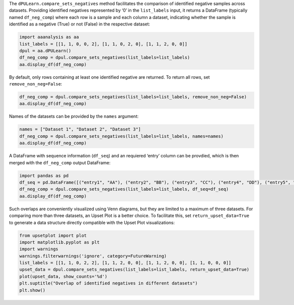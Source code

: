 The ``dPULearn.compare_sets_negatives`` method facilitates the
comparison of identified negative samples across datasets. Providing
identified negatives represented by ‘0’ in the ``list_labels`` input, it
returns a DataFrame (typically named ``df_neg_comp``) where each row is
a sample and each column a dataset, indicating whether the sample is
identified as a negative (True) or not (False) in the respective
dataset:

.. code:: ipython2

    import aaanalysis as aa
    list_labels = [[1, 1, 0, 0, 2], [1, 1, 0, 2, 0], [1, 1, 2, 0, 0]]
    dpul = aa.dPULearn()
    df_neg_comp = dpul.compare_sets_negatives(list_labels=list_labels)
    aa.display_df(df_neg_comp)



.. raw:: html

    <style type="text/css">
    #T_eceeb thead th {
      background-color: white;
      color: black;
    }
    #T_eceeb tbody tr:nth-child(odd) {
      background-color: #f2f2f2;
    }
    #T_eceeb tbody tr:nth-child(even) {
      background-color: white;
    }
    #T_eceeb th {
      padding: 5px;
      white-space: nowrap;
    }
    #T_eceeb  td {
      padding: 5px;
      white-space: nowrap;
    }
    #T_eceeb table {
      font-size: 12px;
    }
    </style>
    <table id="T_eceeb" style='display:block; max-height: 300px; max-width: 100%; overflow-x: auto; overflow-y: auto;'>
      <thead>
        <tr>
          <th class="blank level0" >&nbsp;</th>
          <th id="T_eceeb_level0_col0" class="col_heading level0 col0" >Set 1</th>
          <th id="T_eceeb_level0_col1" class="col_heading level0 col1" >Set 2</th>
          <th id="T_eceeb_level0_col2" class="col_heading level0 col2" >Set 3</th>
        </tr>
      </thead>
      <tbody>
        <tr>
          <th id="T_eceeb_level0_row0" class="row_heading level0 row0" >3</th>
          <td id="T_eceeb_row0_col0" class="data row0 col0" >True</td>
          <td id="T_eceeb_row0_col1" class="data row0 col1" >True</td>
          <td id="T_eceeb_row0_col2" class="data row0 col2" >False</td>
        </tr>
        <tr>
          <th id="T_eceeb_level0_row1" class="row_heading level0 row1" >4</th>
          <td id="T_eceeb_row1_col0" class="data row1 col0" >True</td>
          <td id="T_eceeb_row1_col1" class="data row1 col1" >False</td>
          <td id="T_eceeb_row1_col2" class="data row1 col2" >True</td>
        </tr>
        <tr>
          <th id="T_eceeb_level0_row2" class="row_heading level0 row2" >5</th>
          <td id="T_eceeb_row2_col0" class="data row2 col0" >False</td>
          <td id="T_eceeb_row2_col1" class="data row2 col1" >True</td>
          <td id="T_eceeb_row2_col2" class="data row2 col2" >True</td>
        </tr>
      </tbody>
    </table>



By default, only rows containing at least one identified negative are
returned. To return all rows, set ``remove_non_neg=False``:

.. code:: ipython2

    df_neg_comp = dpul.compare_sets_negatives(list_labels=list_labels, remove_non_neg=False)
    aa.display_df(df_neg_comp)



.. raw:: html

    <style type="text/css">
    #T_12ac1 thead th {
      background-color: white;
      color: black;
    }
    #T_12ac1 tbody tr:nth-child(odd) {
      background-color: #f2f2f2;
    }
    #T_12ac1 tbody tr:nth-child(even) {
      background-color: white;
    }
    #T_12ac1 th {
      padding: 5px;
      white-space: nowrap;
    }
    #T_12ac1  td {
      padding: 5px;
      white-space: nowrap;
    }
    #T_12ac1 table {
      font-size: 12px;
    }
    </style>
    <table id="T_12ac1" style='display:block; max-height: 300px; max-width: 100%; overflow-x: auto; overflow-y: auto;'>
      <thead>
        <tr>
          <th class="blank level0" >&nbsp;</th>
          <th id="T_12ac1_level0_col0" class="col_heading level0 col0" >Set 1</th>
          <th id="T_12ac1_level0_col1" class="col_heading level0 col1" >Set 2</th>
          <th id="T_12ac1_level0_col2" class="col_heading level0 col2" >Set 3</th>
        </tr>
      </thead>
      <tbody>
        <tr>
          <th id="T_12ac1_level0_row0" class="row_heading level0 row0" >1</th>
          <td id="T_12ac1_row0_col0" class="data row0 col0" >False</td>
          <td id="T_12ac1_row0_col1" class="data row0 col1" >False</td>
          <td id="T_12ac1_row0_col2" class="data row0 col2" >False</td>
        </tr>
        <tr>
          <th id="T_12ac1_level0_row1" class="row_heading level0 row1" >2</th>
          <td id="T_12ac1_row1_col0" class="data row1 col0" >False</td>
          <td id="T_12ac1_row1_col1" class="data row1 col1" >False</td>
          <td id="T_12ac1_row1_col2" class="data row1 col2" >False</td>
        </tr>
        <tr>
          <th id="T_12ac1_level0_row2" class="row_heading level0 row2" >3</th>
          <td id="T_12ac1_row2_col0" class="data row2 col0" >True</td>
          <td id="T_12ac1_row2_col1" class="data row2 col1" >True</td>
          <td id="T_12ac1_row2_col2" class="data row2 col2" >False</td>
        </tr>
        <tr>
          <th id="T_12ac1_level0_row3" class="row_heading level0 row3" >4</th>
          <td id="T_12ac1_row3_col0" class="data row3 col0" >True</td>
          <td id="T_12ac1_row3_col1" class="data row3 col1" >False</td>
          <td id="T_12ac1_row3_col2" class="data row3 col2" >True</td>
        </tr>
        <tr>
          <th id="T_12ac1_level0_row4" class="row_heading level0 row4" >5</th>
          <td id="T_12ac1_row4_col0" class="data row4 col0" >False</td>
          <td id="T_12ac1_row4_col1" class="data row4 col1" >True</td>
          <td id="T_12ac1_row4_col2" class="data row4 col2" >True</td>
        </tr>
      </tbody>
    </table>



Names of the datasets can be provided by the ``names`` argument:

.. code:: ipython2

    names = ["Dataset 1", "Dataset 2", "Dataset 3"]
    df_neg_comp = dpul.compare_sets_negatives(list_labels=list_labels, names=names)
    aa.display_df(df_neg_comp)



.. raw:: html

    <style type="text/css">
    #T_3ce19 thead th {
      background-color: white;
      color: black;
    }
    #T_3ce19 tbody tr:nth-child(odd) {
      background-color: #f2f2f2;
    }
    #T_3ce19 tbody tr:nth-child(even) {
      background-color: white;
    }
    #T_3ce19 th {
      padding: 5px;
      white-space: nowrap;
    }
    #T_3ce19  td {
      padding: 5px;
      white-space: nowrap;
    }
    #T_3ce19 table {
      font-size: 12px;
    }
    </style>
    <table id="T_3ce19" style='display:block; max-height: 300px; max-width: 100%; overflow-x: auto; overflow-y: auto;'>
      <thead>
        <tr>
          <th class="blank level0" >&nbsp;</th>
          <th id="T_3ce19_level0_col0" class="col_heading level0 col0" >Dataset 1</th>
          <th id="T_3ce19_level0_col1" class="col_heading level0 col1" >Dataset 2</th>
          <th id="T_3ce19_level0_col2" class="col_heading level0 col2" >Dataset 3</th>
        </tr>
      </thead>
      <tbody>
        <tr>
          <th id="T_3ce19_level0_row0" class="row_heading level0 row0" >3</th>
          <td id="T_3ce19_row0_col0" class="data row0 col0" >True</td>
          <td id="T_3ce19_row0_col1" class="data row0 col1" >True</td>
          <td id="T_3ce19_row0_col2" class="data row0 col2" >False</td>
        </tr>
        <tr>
          <th id="T_3ce19_level0_row1" class="row_heading level0 row1" >4</th>
          <td id="T_3ce19_row1_col0" class="data row1 col0" >True</td>
          <td id="T_3ce19_row1_col1" class="data row1 col1" >False</td>
          <td id="T_3ce19_row1_col2" class="data row1 col2" >True</td>
        </tr>
        <tr>
          <th id="T_3ce19_level0_row2" class="row_heading level0 row2" >5</th>
          <td id="T_3ce19_row2_col0" class="data row2 col0" >False</td>
          <td id="T_3ce19_row2_col1" class="data row2 col1" >True</td>
          <td id="T_3ce19_row2_col2" class="data row2 col2" >True</td>
        </tr>
      </tbody>
    </table>



A DataFrame with sequence information (``df_seq``) and an requiered
‘entry’ column can be provdied, which is then merged with the
``df_neg_comp`` output DataFrame:

.. code:: ipython2

    import pandas as pd
    df_seq = pd.DataFrame([("entry1", "AA"), ("entry2", "BB"), ("entry3", "CC"), ("entry4", "DD"), ("entry5", "EE")], columns=["entry", "sequence"])
    df_neg_comp = dpul.compare_sets_negatives(list_labels=list_labels, df_seq=df_seq)
    aa.display_df(df_neg_comp)



.. raw:: html

    <style type="text/css">
    #T_aa59d thead th {
      background-color: white;
      color: black;
    }
    #T_aa59d tbody tr:nth-child(odd) {
      background-color: #f2f2f2;
    }
    #T_aa59d tbody tr:nth-child(even) {
      background-color: white;
    }
    #T_aa59d th {
      padding: 5px;
      white-space: nowrap;
    }
    #T_aa59d  td {
      padding: 5px;
      white-space: nowrap;
    }
    #T_aa59d table {
      font-size: 12px;
    }
    </style>
    <table id="T_aa59d" style='display:block; max-height: 300px; max-width: 100%; overflow-x: auto; overflow-y: auto;'>
      <thead>
        <tr>
          <th class="blank level0" >&nbsp;</th>
          <th id="T_aa59d_level0_col0" class="col_heading level0 col0" >entry</th>
          <th id="T_aa59d_level0_col1" class="col_heading level0 col1" >sequence</th>
          <th id="T_aa59d_level0_col2" class="col_heading level0 col2" >Set 1</th>
          <th id="T_aa59d_level0_col3" class="col_heading level0 col3" >Set 2</th>
          <th id="T_aa59d_level0_col4" class="col_heading level0 col4" >Set 3</th>
        </tr>
      </thead>
      <tbody>
        <tr>
          <th id="T_aa59d_level0_row0" class="row_heading level0 row0" >3</th>
          <td id="T_aa59d_row0_col0" class="data row0 col0" >entry3</td>
          <td id="T_aa59d_row0_col1" class="data row0 col1" >CC</td>
          <td id="T_aa59d_row0_col2" class="data row0 col2" >True</td>
          <td id="T_aa59d_row0_col3" class="data row0 col3" >True</td>
          <td id="T_aa59d_row0_col4" class="data row0 col4" >False</td>
        </tr>
        <tr>
          <th id="T_aa59d_level0_row1" class="row_heading level0 row1" >4</th>
          <td id="T_aa59d_row1_col0" class="data row1 col0" >entry4</td>
          <td id="T_aa59d_row1_col1" class="data row1 col1" >DD</td>
          <td id="T_aa59d_row1_col2" class="data row1 col2" >True</td>
          <td id="T_aa59d_row1_col3" class="data row1 col3" >False</td>
          <td id="T_aa59d_row1_col4" class="data row1 col4" >True</td>
        </tr>
        <tr>
          <th id="T_aa59d_level0_row2" class="row_heading level0 row2" >5</th>
          <td id="T_aa59d_row2_col0" class="data row2 col0" >entry5</td>
          <td id="T_aa59d_row2_col1" class="data row2 col1" >EE</td>
          <td id="T_aa59d_row2_col2" class="data row2 col2" >False</td>
          <td id="T_aa59d_row2_col3" class="data row2 col3" >True</td>
          <td id="T_aa59d_row2_col4" class="data row2 col4" >True</td>
        </tr>
      </tbody>
    </table>



Such overlaps are conveniently visualized using Venn diagrams, but they
are limited to a maximum of three datasets. For comparing more than
three datasets, an Upset Plot is a better choice. To facilitate this,
set ``return_upset_data=True`` to generate a data structure directly
compatible with the Upset Plot visualizations:

.. code:: ipython2

    from upsetplot import plot
    import matplotlib.pyplot as plt
    import warnings
    warnings.filterwarnings('ignore', category=FutureWarning)
    list_labels = [[1, 1, 0, 2, 2], [1, 1, 2, 0, 0], [1, 1, 2, 0, 0], [1, 1, 0, 0, 0]]
    upset_data = dpul.compare_sets_negatives(list_labels=list_labels, return_upset_data=True)
    plot(upset_data, show_counts='%d')
    plt.suptitle("Overlap of identified negatives in different datasets")
    plt.show()



.. image:: examples/dpul_compare_sets_negatives_1_output_9_0.png

